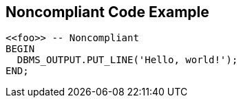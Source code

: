 == Noncompliant Code Example

[source,text]
----
<<foo>> -- Noncompliant
BEGIN
  DBMS_OUTPUT.PUT_LINE('Hello, world!');
END;
----
